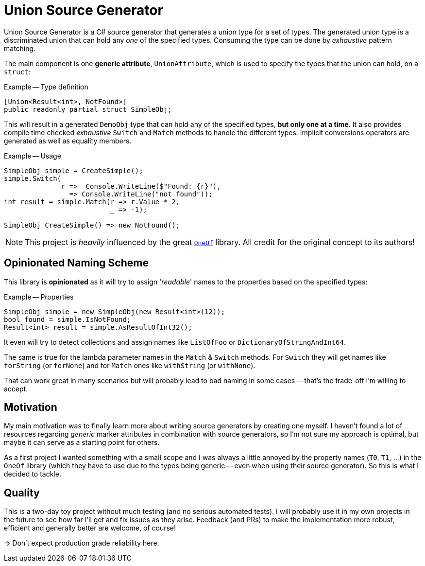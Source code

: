 :icons: font
:source-highlighter: highlightjs

= Union Source Generator

Union Source Generator is a C# source generator that generates a union type for a set of types. The generated union type is a discriminated union that can hold any _one_ of the specified types.
Consuming the type can be done by _exhaustive_ pattern matching.

The main component is one *generic attribute*, `UnionAttribute`, which is used to specify the types that the union can hold, on a `struct`:

.Example -- Type definition
[source,csharp]
----
[Union<Result<int>, NotFound>]
public readonly partial struct SimpleObj;
----

This will result in a generated `DemoObj` type that can hold any of the specified types, *but only one at a time*.
It also provides compile time checked _exhaustive_ `Switch` and `Match` methods to handle the different types.
Implicit conversions operators are generated as well as equality members.

.Example -- Usage
[source,csharp]
----
SimpleObj simple = CreateSimple();
simple.Switch(
              r =>  Console.WriteLine($"Found: {r}"),
              _ => Console.WriteLine("not found"));
int result = simple.Match(r => r.Value * 2,
                          _ => -1);

SimpleObj CreateSimple() => new NotFound();
----

NOTE: This project is _heavily_ influenced by the great https://github.com/mcintyre321/OneOf[`OneOf`] library. All credit for the original concept to its authors!

== Opinionated Naming Scheme 

This library is *opinionated* as it will try to assign '_readable_' names to the properties based on the specified types:

.Example -- Properties
[source,csharp]
----
SimpleObj simple = new SimpleObj(new Result<int>(12));
bool found = simple.IsNotFound;
Result<int> result = simple.AsResultOfInt32();
----

It even will try to detect collections and assign names like `ListOfFoo` or `DictionaryOfStringAndInt64`.

The same is true for the lambda parameter names in the `Match` & `Switch` methods.
For `Switch` they will get names like `forString` (or `forNone`) and for `Match` ones like `withString` (or `withNone`).

That can work great in many scenarios but will probably lead to bad naming in some cases -- that's the trade-off I'm willing to accept.

== Motivation

My main motivation was to finally learn more about writing source generators by creating one myself.
I haven't found a lot of resources regarding _generic_ marker attributes in combination with source generators, so I'm not sure my approach is optimal, but maybe it can serve as a starting point for others.

As a first project I wanted something with a small scope and I was always a little annoyed by the property names (`T0`, `T1`, ...) in the `OneOf` library (which they have to use due to the types being generic -- even when using their source generator).
So this is what I decided to tackle.

== Quality

This is a two-day toy project without much testing (and no serious automated tests).
I will probably use it in my own projects in the future to see how far I'll get and fix issues as they arise.
Feedback (and PRs) to make the implementation more robust, efficient and generally better are welcome, of course!

=> Don't expect production grade reliability here.